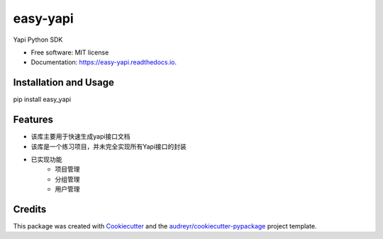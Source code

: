 =========
easy-yapi
=========


.. image:: https://img.shields.io/pypi/v/easy_yapi.svg
        :target: https://pypi.python.org/pypi/easy_yapi

.. image:: https://img.shields.io/travis/nocoding126/easy_yapi.svg
        :target: https://travis-ci.com/nocoding126/easy_yapi

.. image:: https://readthedocs.org/projects/easy-yapi/badge/?version=latest
        :target: https://easy-yapi.readthedocs.io/en/latest/?version=latest
        :alt: Documentation Status




Yapi Python SDK


* Free software: MIT license
* Documentation: https://easy-yapi.readthedocs.io.

Installation and Usage
----------------------
pip install easy_yapi



Features
--------

* 该库主要用于快速生成yapi接口文档
* 该库是一个练习项目，并未完全实现所有Yapi接口的封装
* 已实现功能
    - 项目管理
    - 分组管理
    - 用户管理

Credits
-------

This package was created with Cookiecutter_ and the `audreyr/cookiecutter-pypackage`_ project template.

.. _Cookiecutter: https://github.com/audreyr/cookiecutter
.. _`audreyr/cookiecutter-pypackage`: https://github.com/audreyr/cookiecutter-pypackage
